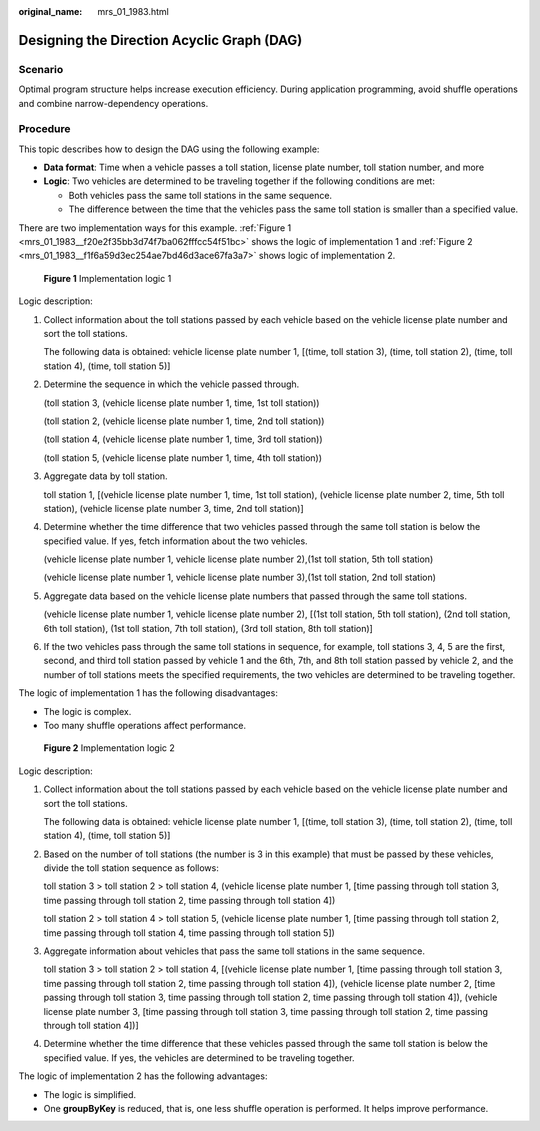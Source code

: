 :original_name: mrs_01_1983.html

.. _mrs_01_1983:

Designing the Direction Acyclic Graph (DAG)
===========================================

Scenario
--------

Optimal program structure helps increase execution efficiency. During application programming, avoid shuffle operations and combine narrow-dependency operations.

Procedure
---------

This topic describes how to design the DAG using the following example:

-  **Data format**: Time when a vehicle passes a toll station, license plate number, toll station number, and more
-  **Logic**: Two vehicles are determined to be traveling together if the following conditions are met:

   -  Both vehicles pass the same toll stations in the same sequence.
   -  The difference between the time that the vehicles pass the same toll station is smaller than a specified value.

There are two implementation ways for this example. :ref:`Figure 1 <mrs_01_1983__f20e2f35bb3d74f7ba062fffcc54f51bc>` shows the logic of implementation 1 and :ref:`Figure 2 <mrs_01_1983__f1f6a59d3ec254ae7bd46d3ace67fa3a7>` shows logic of implementation 2.

.. _mrs_01_1983__f20e2f35bb3d74f7ba062fffcc54f51bc:

.. figure:: /_static/images/en-us_image_0000001296250248.png
   :alt: **Figure 1** Implementation logic 1

   **Figure 1** Implementation logic 1

Logic description:

#. Collect information about the toll stations passed by each vehicle based on the vehicle license plate number and sort the toll stations.

   The following data is obtained: vehicle license plate number 1, [(time, toll station 3), (time, toll station 2), (time, toll station 4), (time, toll station 5)]

#. Determine the sequence in which the vehicle passed through.

   (toll station 3, (vehicle license plate number 1, time, 1st toll station))

   (toll station 2, (vehicle license plate number 1, time, 2nd toll station))

   (toll station 4, (vehicle license plate number 1, time, 3rd toll station))

   (toll station 5, (vehicle license plate number 1, time, 4th toll station))

#. Aggregate data by toll station.

   toll station 1, [(vehicle license plate number 1, time, 1st toll station), (vehicle license plate number 2, time, 5th toll station), (vehicle license plate number 3, time, 2nd toll station)]

#. Determine whether the time difference that two vehicles passed through the same toll station is below the specified value. If yes, fetch information about the two vehicles.

   (vehicle license plate number 1, vehicle license plate number 2),(1st toll station, 5th toll station)

   (vehicle license plate number 1, vehicle license plate number 3),(1st toll station, 2nd toll station)

#. Aggregate data based on the vehicle license plate numbers that passed through the same toll stations.

   (vehicle license plate number 1, vehicle license plate number 2), [(1st toll station, 5th toll station), (2nd toll station, 6th toll station), (1st toll station, 7th toll station), (3rd toll station, 8th toll station)]

#. If the two vehicles pass through the same toll stations in sequence, for example, toll stations 3, 4, 5 are the first, second, and third toll station passed by vehicle 1 and the 6th, 7th, and 8th toll station passed by vehicle 2, and the number of toll stations meets the specified requirements, the two vehicles are determined to be traveling together.

The logic of implementation 1 has the following disadvantages:

-  The logic is complex.
-  Too many shuffle operations affect performance.

.. _mrs_01_1983__f1f6a59d3ec254ae7bd46d3ace67fa3a7:

.. figure:: /_static/images/en-us_image_0000001349090445.png
   :alt: **Figure 2** Implementation logic 2

   **Figure 2** Implementation logic 2

Logic description:

#. Collect information about the toll stations passed by each vehicle based on the vehicle license plate number and sort the toll stations.

   The following data is obtained: vehicle license plate number 1, [(time, toll station 3), (time, toll station 2), (time, toll station 4), (time, toll station 5)]

#. Based on the number of toll stations (the number is 3 in this example) that must be passed by these vehicles, divide the toll station sequence as follows:

   toll station 3 > toll station 2 > toll station 4, (vehicle license plate number 1, [time passing through toll station 3, time passing through toll station 2, time passing through toll station 4])

   toll station 2 > toll station 4 > toll station 5, (vehicle license plate number 1, [time passing through toll station 2, time passing through toll station 4, time passing through toll station 5])

#. Aggregate information about vehicles that pass the same toll stations in the same sequence.

   toll station 3 > toll station 2 > toll station 4, [(vehicle license plate number 1, [time passing through toll station 3, time passing through toll station 2, time passing through toll station 4]), (vehicle license plate number 2, [time passing through toll station 3, time passing through toll station 2, time passing through toll station 4]), (vehicle license plate number 3, [time passing through toll station 3, time passing through toll station 2, time passing through toll station 4])]

#. Determine whether the time difference that these vehicles passed through the same toll station is below the specified value. If yes, the vehicles are determined to be traveling together.

The logic of implementation 2 has the following advantages:

-  The logic is simplified.
-  One **groupByKey** is reduced, that is, one less shuffle operation is performed. It helps improve performance.
